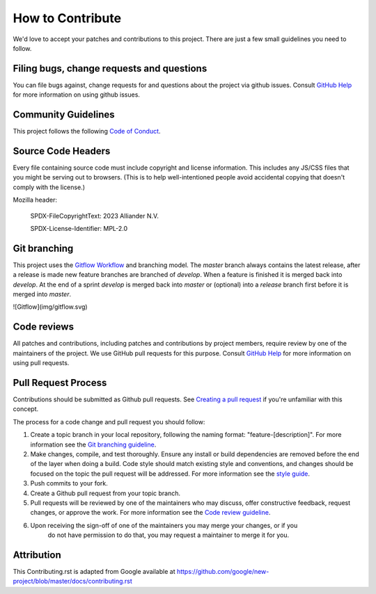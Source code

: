 .. coding=utf-8
.. SPDX-FileCopyrightText: 2019-2023 Alliander N.V.
.. SPDX-License-Identifier: MPL-2.0

=================
How to Contribute
=================

We'd love to accept your patches and contributions to this project. There are
just a few small guidelines you need to follow.

------------------------------------------
Filing bugs, change requests and questions
------------------------------------------

You can file bugs against, change requests for and questions about the project via github issues. Consult `GitHub Help <https://docs.github.com/en/free-pro-team@latest/github/managing-your-work-on-github/creating-an-issue>`__ for more
information on using github issues.

--------------------
Community Guidelines
--------------------
This project follows the following `Code of Conduct <./CODE_OF_CONDUCT.rst>`_.

-------------------
Source Code Headers
-------------------

Every file containing source code must include copyright and license
information. This includes any JS/CSS files that you might be serving out to
browsers. (This is to help well-intentioned people avoid accidental copying that
doesn't comply with the license.)

Mozilla header:

    SPDX-FileCopyrightText: 2023 Alliander N.V.

    SPDX-License-Identifier: MPL-2.0

-------------
Git branching
-------------

This project uses the `Gitflow Workflow <https://www.atlassian.com/git/tutorials/comparing-workflows/gitflow-workflow>`_ and branching model. The `master` branch always contains the latest release, after a release is made new feature branches are branched of `develop`. When a feature is finished it is merged back into `develop`. At the end of a sprint `develop` is merged back into `master` or (optional) into a `release` branch first before it is merged into `master`.

![Gitflow](img/gitflow.svg)

------------
Code reviews
------------

All patches and contributions, including patches and contributions by project members, require review by one of the maintainers of the project. We
use GitHub pull requests for this purpose. Consult
`GitHub Help <https://help.github.com/articles/about-pull-requests/>`__ for more
information on using pull requests.

--------------------
Pull Request Process
--------------------

Contributions should be submitted as Github pull requests. See `Creating a pull request <https://docs.github.com/en/github/collaborating-with-issues-and-pull-requests/creating-a-pull-request>`_ if you're unfamiliar with this concept.

The process for a code change and pull request you should follow:

1. Create a topic branch in your local repository, following the naming format:
   "feature-[description]". For more information see the `Git branching guideline <#git-branching>`_.
2. Make changes, compile, and test thoroughly. Ensure any install or build dependencies are removed before the end of the layer when doing a build. Code style should match existing style and conventions, and changes should be focused on the topic the pull request will be addressed. For more information see the `style guide <#source-code-headers>`_.
3. Push commits to your fork.
4. Create a Github pull request from your topic branch.
5. Pull requests will be reviewed by one of the maintainers who may discuss, offer constructive feedback, request changes, or approve
   the work. For more information see the `Code review guideline <#code-reviews>`_.
6. Upon receiving the sign-off of one of the maintainers you may merge your changes, or if you
    do not have permission to do that, you may request a maintainer to merge it for you.

-----------
Attribution
-----------

This Contributing.rst is adapted from Google
available at `https://github.com/google/new-project/blob/master/docs/contributing.rst <https://github.com/google/new-project/blob/master/docs/contributing.rst>`_
